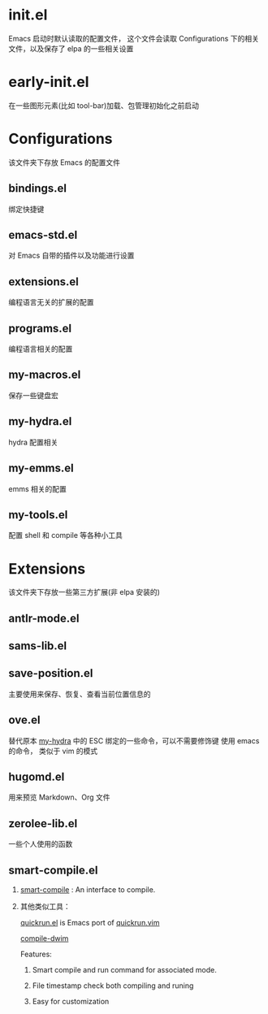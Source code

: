 # -*- ove-mode: 1; cursor-type: box; -*-
* init.el
  Emacs 启动时默认读取的配置文件，
  这个文件会读取 Configurations 下的相关文件，以及保存了 elpa 的一些相关设置
* early-init.el
  在一些图形元素(比如 tool-bar)加载、包管理初始化之前启动
* Configurations
  该文件夹下存放 Emacs 的配置文件
** bindings.el
   绑定快捷键
** emacs-std.el
   对 Emacs 自带的插件以及功能进行设置
** extensions.el
   编程语言无关的扩展的配置
** programs.el
   编程语言相关的配置
** my-macros.el
   保存一些键盘宏
** my-hydra.el
   hydra 配置相关
** my-emms.el
   emms 相关的配置
** my-tools.el
   配置 shell 和 compile 等各种小工具
* Extensions
  该文件夹下存放一些第三方扩展(非 elpa 安装的)
** antlr-mode.el         
** sams-lib.el           
** save-position.el
   主要使用来保存、恢复、查看当前位置信息的
** ove.el
   替代原本 [[file:Configurations/my-hydra.el][my-hydra]] 中的 ESC 绑定的一些命令，可以不需要修饰键
   使用 emacs 的命令， 类似于 vim 的模式
** hugomd.el
   用来预览 Markdown、Org 文件
** zerolee-lib.el
   一些个人使用的函数
** smart-compile.el
   1. [[https://github.com/zenitani/elisp/blob/master/smart-compile.el][smart-compile]] : An interface to compile.

   2. 其他类似工具：

      [[https://github.com/emacsorphanage/quickrun/blob/master/quickrun.el][quickrun.el]] is Emacs port of [[https://github.com/thinca/vim-quickrun][quickrun.vim]]

      [[https://github.com/zilongshanren/spacemacs-private/blob/develop/layers/zilongshanren-programming/local/compile-dwim/compile-dwim.el][compile-dwim]]
      
      Features:
      
      1. Smart compile and run command for associated mode.
      
      2. File timestamp check both compiling and runing
      
      3. Easy for customization
